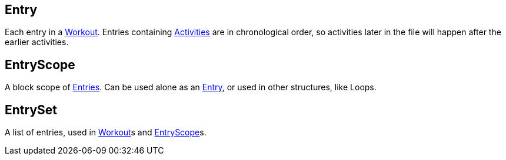 :Workout: link:../Workout/[Workout]
:Activities: link:../Activity/[Activities]
:Entries: link:#_entry[Entries]
:Entry: link:#_entry[Entry]
:EntryScope: link:#_entryscope[EntryScope]

== Entry

+++
<div railroad-of="Entry"></div>
+++

Each entry in a {Workout}.
Entries containing {Activities} are in chronological order, so activities later in the file will happen after the earlier activities.

== EntryScope

+++
<div railroad-of="EntryScope"></div>
+++

A block scope of {Entries}.  Can be used alone as an {Entry},
or used in other structures, like Loops.

== EntrySet

+++
<div railroad-of="EntrySet"></div>
+++

A list of entries, used in {Workout}s and {EntryScope}s.
